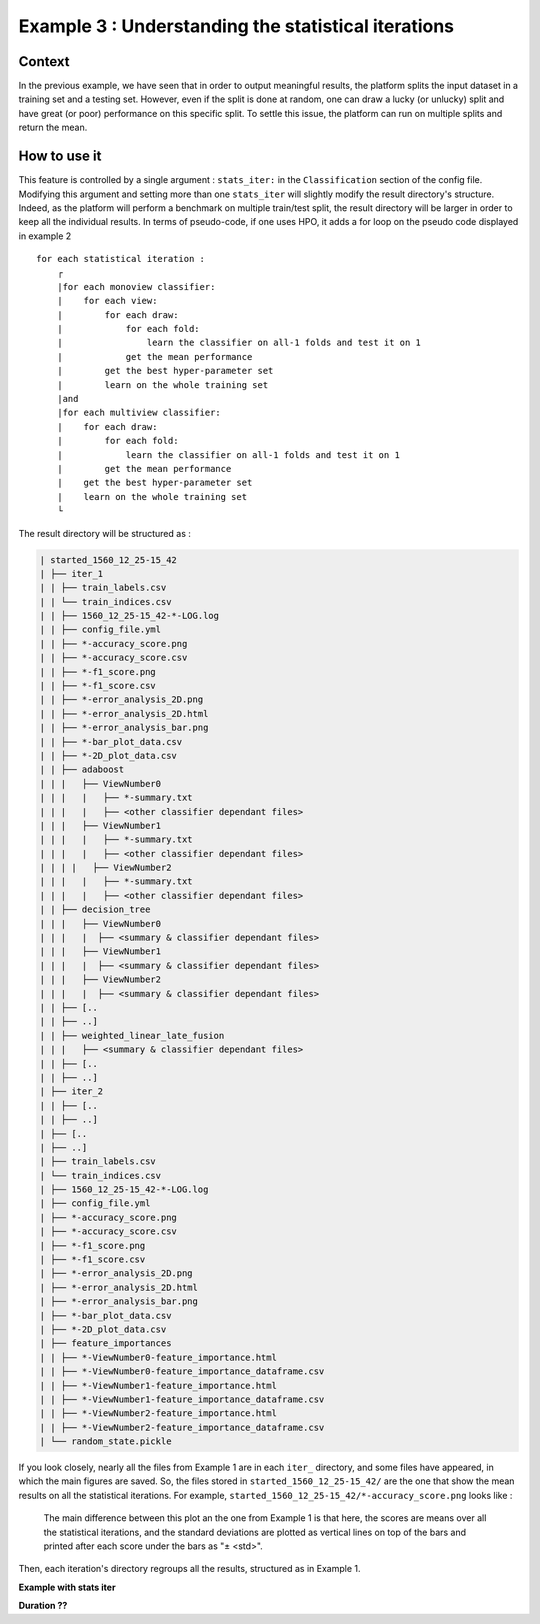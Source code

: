 ====================================================
Example 3 : Understanding the statistical iterations
====================================================

Context
-------

In the previous example, we have seen that in order to output meaningful results, the platform splits the input dataset in a training set and a testing set.
However, even if the split is done at random, one can draw a lucky (or unlucky) split and have great (or poor) performance on this specific split.
To settle this issue, the platform can run on multiple splits and return the mean.


How to use it
-------------

This feature is controlled by a single argument : ``stats_iter:`` in the ``Classification`` section of the config file.
Modifying this argument and setting more than one ``stats_iter`` will slightly modify the result directory's structure.
Indeed, as the platform will perform a benchmark on multiple train/test split, the result directory will be larger in order to keep all the individual results.
In terms of pseudo-code, if one uses HPO, it adds a for loop on the pseudo code displayed in example 2 ::


    for each statistical iteration :
        ┌
        |for each monoview classifier:
        |    for each view:
        |        for each draw:
        |            for each fold:
        |                learn the classifier on all-1 folds and test it on 1
        |            get the mean performance
        |        get the best hyper-parameter set
        |        learn on the whole training set
        |and
        |for each multiview classifier:
        |    for each draw:
        |        for each fold:
        |            learn the classifier on all-1 folds and test it on 1
        |        get the mean performance
        |    get the best hyper-parameter set
        |    learn on the whole training set
        └

The result directory will be structured as :

.. code-block:: bash

    | started_1560_12_25-15_42
    | ├── iter_1
    | | ├── train_labels.csv
    | | └── train_indices.csv
    | | ├── 1560_12_25-15_42-*-LOG.log
    | | ├── config_file.yml
    | | ├── *-accuracy_score.png
    | | ├── *-accuracy_score.csv
    | | ├── *-f1_score.png
    | | ├── *-f1_score.csv
    | | ├── *-error_analysis_2D.png
    | | ├── *-error_analysis_2D.html
    | | ├── *-error_analysis_bar.png
    | | ├── *-bar_plot_data.csv
    | | ├── *-2D_plot_data.csv
    | | ├── adaboost
    | | |   ├── ViewNumber0
    | | |   |   ├── *-summary.txt
    | | |   |   ├── <other classifier dependant files>
    | | |   ├── ViewNumber1
    | | |   |   ├── *-summary.txt
    | | |   |   ├── <other classifier dependant files>
    | | | |   ├── ViewNumber2
    | | |   |   ├── *-summary.txt
    | | |   |   ├── <other classifier dependant files>
    | | ├── decision_tree
    | | |   ├── ViewNumber0
    | | |   |  ├── <summary & classifier dependant files>
    | | |   ├── ViewNumber1
    | | |   |  ├── <summary & classifier dependant files>
    | | |   ├── ViewNumber2
    | | |   |  ├── <summary & classifier dependant files>
    | | ├── [..
    | | ├── ..]
    | | ├── weighted_linear_late_fusion
    | | |   ├── <summary & classifier dependant files>
    | | ├── [..
    | | ├── ..]
    | ├── iter_2
    | | ├── [..
    | | ├── ..]
    | ├── [..
    | ├── ..]
    | ├── train_labels.csv
    | └── train_indices.csv
    | ├── 1560_12_25-15_42-*-LOG.log
    | ├── config_file.yml
    | ├── *-accuracy_score.png
    | ├── *-accuracy_score.csv
    | ├── *-f1_score.png
    | ├── *-f1_score.csv
    | ├── *-error_analysis_2D.png
    | ├── *-error_analysis_2D.html
    | ├── *-error_analysis_bar.png
    | ├── *-bar_plot_data.csv
    | ├── *-2D_plot_data.csv
    | ├── feature_importances
    | | ├── *-ViewNumber0-feature_importance.html
    | | ├── *-ViewNumber0-feature_importance_dataframe.csv
    | | ├── *-ViewNumber1-feature_importance.html
    | | ├── *-ViewNumber1-feature_importance_dataframe.csv
    | | ├── *-ViewNumber2-feature_importance.html
    | | ├── *-ViewNumber2-feature_importance_dataframe.csv
    | └── random_state.pickle

If you look closely, nearly all the files from Example 1 are in each ``iter_`` directory, and some files have appeared, in which the main figures are saved.
So, the files stored in ``started_1560_12_25-15_42/`` are the one that show the mean results on all the statistical iterations.
For example, ``started_1560_12_25-15_42/*-accuracy_score.png`` looks like :

.. figure:: ./images/accuracy_mean.png
    :scale: 25

    The main difference between this plot an the one from Example 1 is that here, the scores are means over all the statistical iterations, and the standard deviations are plotted as vertical lines on top of the bars and printed after each score under the bars as "± <std>".

Then, each iteration's directory regroups all the results, structured as in Example 1.



**Example with stats iter**

**Duration ??**



